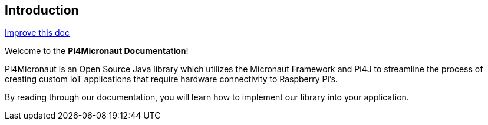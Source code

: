 == Introduction

[.text-right]
https://github.com/oss-slu/Pi4Micronaut/edit/main/micronautpi4j-utils/src/docs/asciidoc/introduction.adoc[Improve this doc]





Welcome to the **Pi4Micronaut Documentation**!

Pi4Micronaut is an Open Source Java library which utilizes the Micronaut Framework and Pi4J to streamline the process of creating custom IoT applications that require hardware connectivity to Raspberry Pi's.

By reading through our documentation, you will learn how to implement our library into your application.



